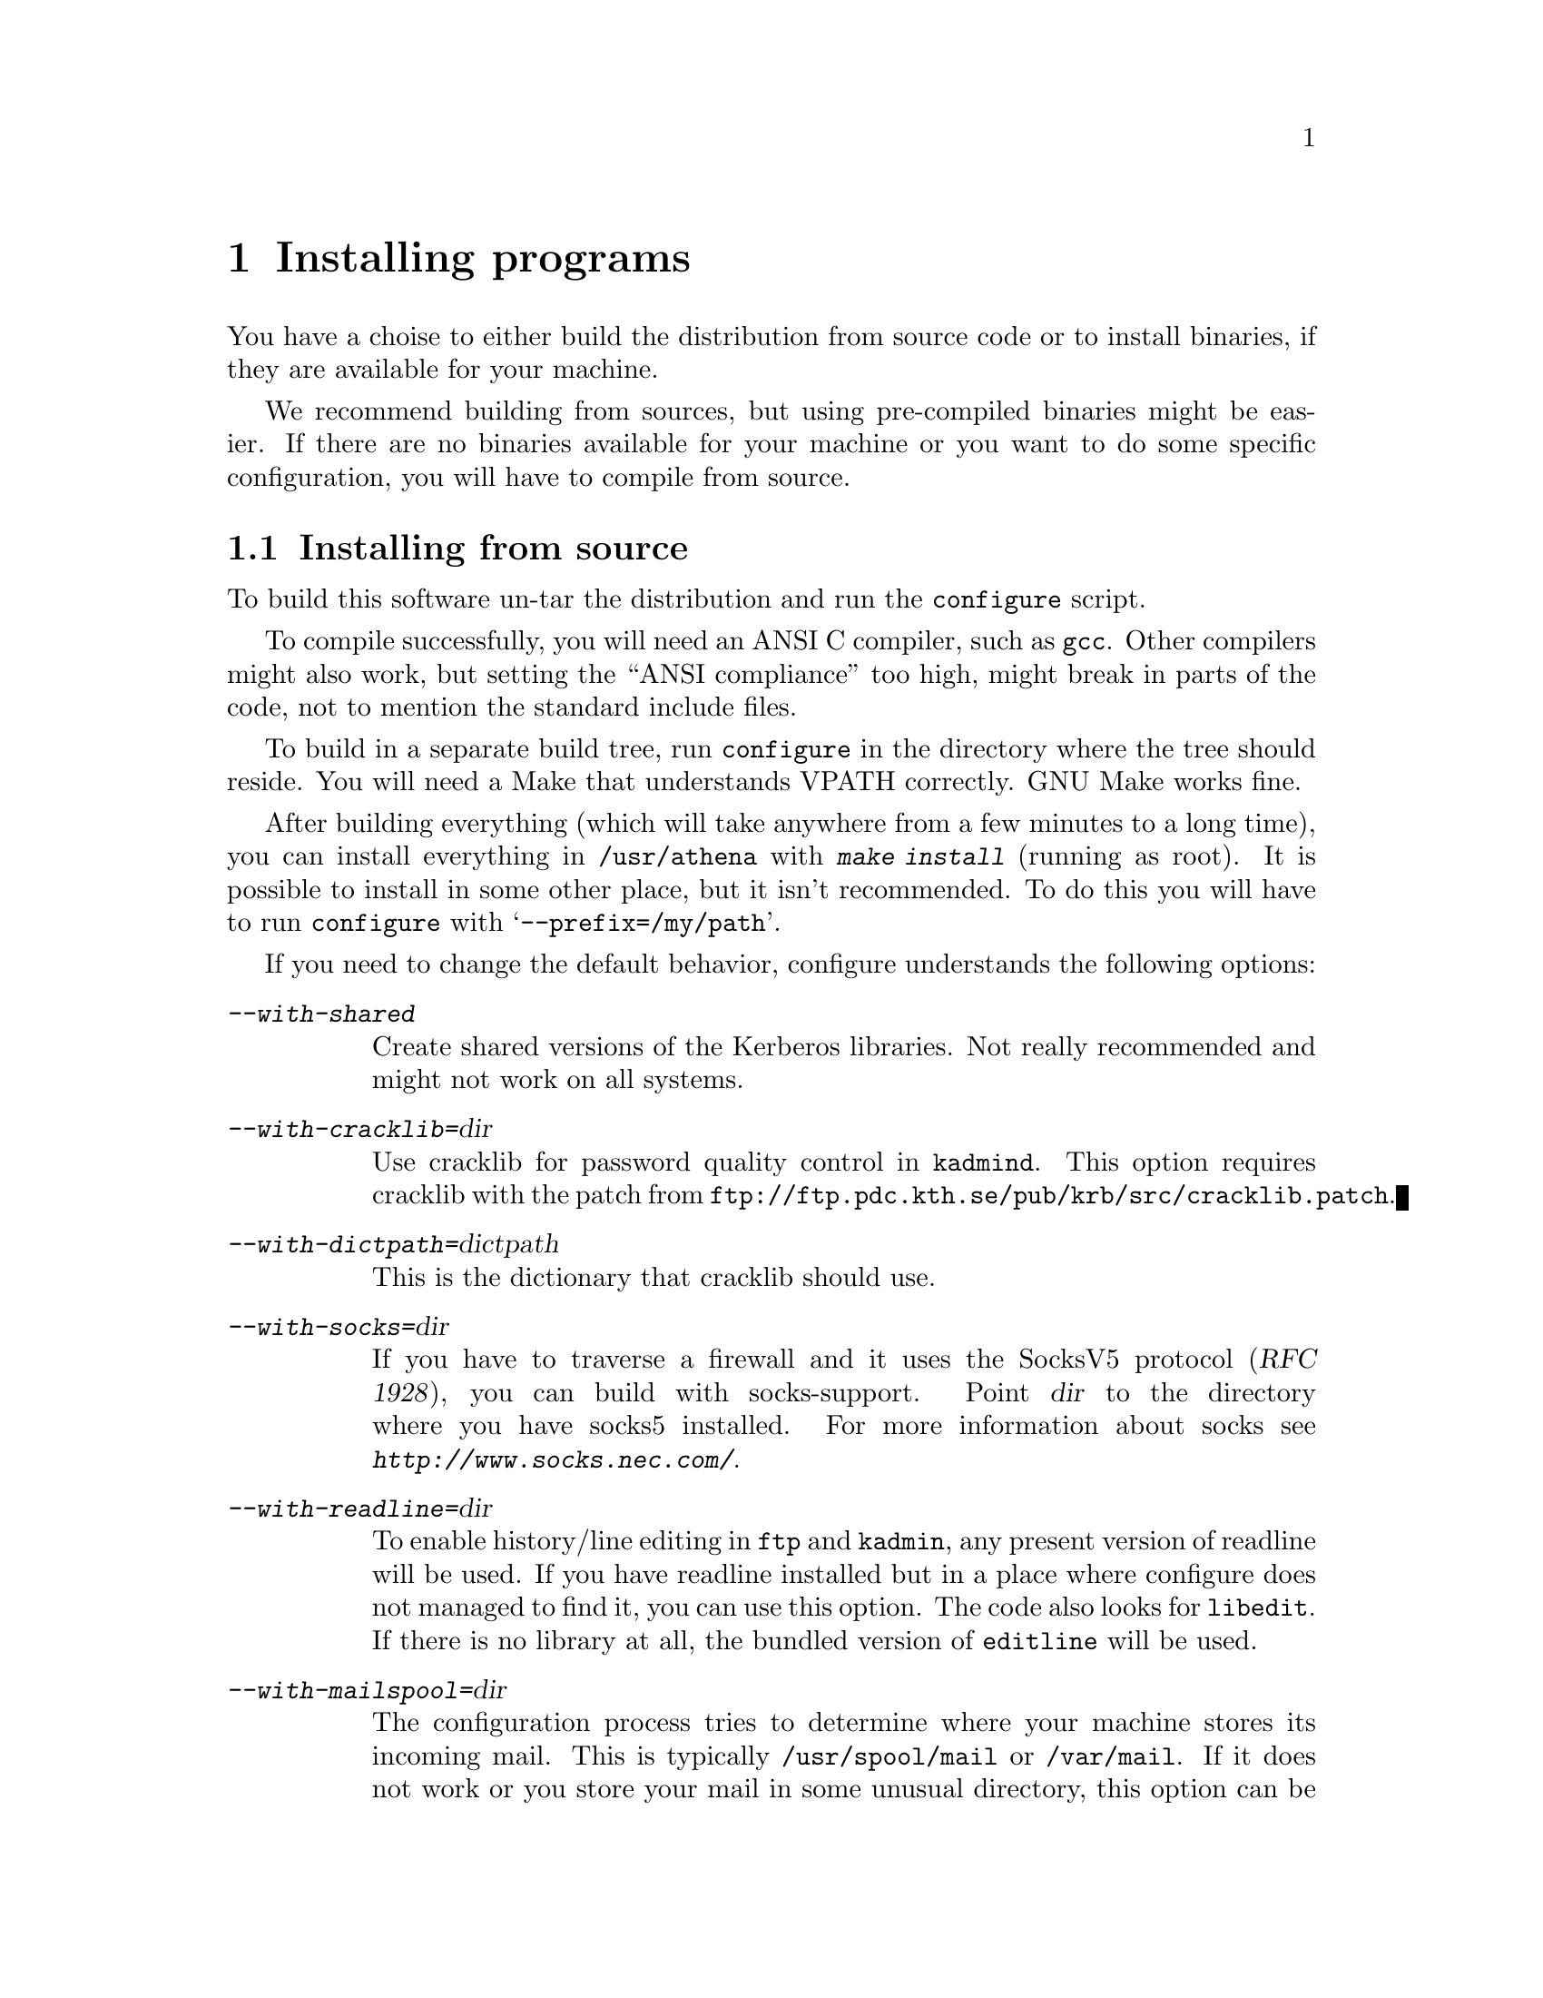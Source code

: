 @node Installing programs, How to set up a realm, What is Kerberos?, Top
@chapter Installing programs

You have a choise to either build the distribution from source code or
to install binaries, if they are available for your machine.

@c XXX

We recommend building from sources, but using pre-compiled binaries
might be easier.  If there are no binaries available for your machine or
you want to do some specific configuration, you will have to compile
from source.

@menu
* Installing from source::      
* Installing a binary distribution::  
* Finishing the installation::  
* Authentication modules::      
@end menu

@node Installing from source, Installing a binary distribution, Installing programs, Installing programs
@comment  node-name,  next,  previous,  up
@section Installing from source

To build this software un-tar the distribution and run the
@code{configure} script.

To compile successfully, you will need an ANSI C compiler, such as
@code{gcc}. Other compilers might also work, but setting the ``ANSI
compliance'' too high, might break in parts of the code, not to mention
the standard include files.

To build in a separate build tree, run @code{configure} in the directory
where the tree should reside.  You will need a Make that understands
VPATH correctly.  GNU Make works fine.

After building everything (which will take anywhere from a few minutes
to a long time), you can install everything in @file{/usr/athena} with
@kbd{make install} (running as root). It is possible to install in some
other place, but it isn't recommended. To do this you will have to run
@code{configure} with @samp{--prefix=/my/path}.

If you need to change the default behavior, configure understands the
following options:

@table @asis
@item @kbd{--with-shared}
Create shared versions of the Kerberos libraries. Not really
recommended and might not work on all systems.

@item @kbd{--with-cracklib=}@var{dir}
Use cracklib for password quality control in 
@pindex kadmind
@code{kadmind}. This option requires 
@cindex cracklib
cracklib with the patch from
@code{ftp://ftp.pdc.kth.se/pub/krb/src/cracklib.patch}.

@item @kbd{--with-dictpath=}@var{dictpath}
This is the dictionary that cracklib should use.

@item @kbd{--with-socks=}@var{dir}
@cindex firewall
@cindex socks
If you have to traverse a firewall and it uses the SocksV5 protocol
(@cite{RFC 1928}), you can build with socks-support.  Point @var{dir} to
the directory where you have socks5 installed.  For more information
about socks see @kbd{http://www.socks.nec.com/}.

@item @kbd{--with-readline=}@var{dir}
@cindex readline
To enable history/line editing in @code{ftp} and @code{kadmin}, any
present version of readline will be used.  If you have readline
installed but in a place where configure does not managed to find it,
you can use this option.  The code also looks for @code{libedit}.  If
there is no library at all, the bundled version of @code{editline} will
be used.

@item @kbd{--with-mailspool=}@var{dir}
The configuration process tries to determine where your machine stores
its incoming mail.  This is typically @file{/usr/spool/mail} or
@file{/var/mail}.  If it does not work or you store your mail in some
unusual directory, this option can be used to specify where the mail
spool directory is located.  This directory is only accessed by
@pindex popper
@code{popper}, and the mail check in
@pindex login
@code{login}.

@c @item @kbd{--enable-random-mkey}
@c Do not use this option unless you think you know what you are doing.

@item @kbd{--with-mkey=}@var{file}
Put the master key here, the default is @file{/.k}.

@item @kbd{--without-berkeley-db}
If you have
@cindex Berkeley DB
Berkeley DB installed, it is preferred over
@c XXX
dbm. If you already are running Kerberos this option might be useful,
since there currently isn't an easy way to convert a dbm database to a
db one (you have to dump the old database and then load it with the new
binaries).
@end table

@node Installing a binary distribution, Finishing the installation, Installing from source, Installing programs
@comment  node-name,  next,  previous,  up
@section Installing a binary distribution

The binary distribution is supposed to be installed in
@file{/usr/athena}, installing in some other place may work but is not
recommended.  A symlink from @file{/usr/athena} to the install directory
should be fine.

@node Finishing the installation, Authentication modules, Installing a binary distribution, Installing programs
@section Finishing the installation

@pindex su
The only program that needs to be installed setuid to root is @code{su}.

If 
@pindex rlogin
@pindex rsh
@code{rlogin} and @code{rsh} are setuid to root they will fall back to
non-kerberised protocols if the kerberised ones fail for some
reason. The old protocols use reserved ports as security, and therefore
the programs have to be setuid to root. If you don't need this
functionality consider turning off the setuid bit.

@pindex login
@code{login} does not have to be setuid, as it is always run by root
(users should use @code{su} rather than @code{login}).  It will print a
helpful message when not setuid to root and run by a user.

The programs intended to be run by users are located in
@file{/usr/athena/bin}.  Inform your users to include
@file{/usr/athena/bin} in their paths, or copy or symlink the binaries
to some good place.  The programs that you will want to use are:
@code{kauth}/@code{kinit},
@pindex kauth
@pindex kinit
@code{klist}, @code{kdestroy}, @code{kpasswd}, @code{ftp},
@pindex klist
@pindex kdestroy
@pindex kpasswd
@pindex ftp
@code{telnet}, @code{rcp}, @code{rsh}, @code{rlogin}, @code{su},
@pindex telnet
@pindex rcp
@pindex rsh
@pindex rlogin
@pindex su
@pindex xnlock
@pindex afslog
@pindex pagsh
@pindex rxtelnet
@pindex tenletxr
@pindex rxterm
@code{rxtelnet}, @code{tenletxr}, @code{rxterm}, and
@code{xnlock}. If you are using AFS, @code{afslog} and @code{pagsh}
might also be useful.  Administrators will want to use @code{kadmin} and
@code{ksrvutil}, which are located in @file{/usr/athena/sbin}.
@pindex kadmin
@pindex ksrvutil

@code{telnetd} and @code{rlogind} assume that @code{login} is located in
@file{/usr/athena/bin} (or whatever path you used as
@samp{--prefix}). If for some reason you want to move @code{login}, you
will have to specify the new location with the @samp{-L} switch when
configuring
@pindex telnetd
telnetd
and
@pindex rlogind
rlogind
in @file{inetd.conf}.

It should be possible to replace the system's default @code{login} with
the kerberised @code{login}.  However some systems assume that login
performs some serious amount of magic that our login might not do (although
we've tried to do our best). So before replacing it on every machine,
try and see what happens.  Another thing to try is to use one of the
authentication modules (@xref{Authentication modules}) supplied.

The @code{login} program that we use was in an earlier life the standard
login program from NetBSD. In order to use it with a lot of weird
systems, it has been ``enhanced'' with features from many other logins
(Solaris, SunOS, IRIX, AIX, and others).  Some of these features are
actually useful and you might want to use them even on other systems.

@table @file
@item /etc/fbtab
@pindex fbtab
@itemx /etc/logindevperm
@pindex logindevperm
Allows you to chown some devices when a user logs in on a certain
terminal.  Commonly used to change the ownership of @file{/dev/mouse},
@file{/dev/kbd}, and other devices when someone logs in on
@file{/dev/console}.

@file{/etc/fbtab} is the SunOS file name and it is tried first.  If
there is no such file then the Solaris file name
@file{/etc/logindevperm} is tried.
@item /etc/environment
@pindex environment
This file specifies what environment variables should be set when a user
logs in. (AIX-style)
@item /etc/default/login
@pindex default/login
Almost the same as @file{/etc/environment}, but the System V style.
@item /etc/login.access
@pindex login.access
Can be used to control who is allowed to login from where and on what
ttys. (From Wietse Venema)
@end table

@menu
* Authentication modules::      
@end menu

@node  Authentication modules,  , Finishing the installation, Installing programs
@comment  node-name,  next,  previous,  up
@section Authentication modules
The problem of having different authentication mechanisms has been
recognised by several vendors, and several solutions has appeared. In
most cases these solutions involve some kind of shared modules that are
loaded at run-time.  Modules for some of these systems can be found in
@file{lib/auth}.  Presently there are modules for Digital's SIA, Linux'
PAM (might also work on Solaris, when PAM gets supported), and IRIX'
@code{login} and @code{xdm} (in @file{lib/auth/afskauthlib}).

@menu
* Digital SIA::                 
* IRIX::                        
* PAM::                         
@end menu

@node Digital SIA, IRIX, Authentication modules, Authentication modules
@subsection Digital SIA

To install the SIA module you will have to do the following:

@itemize @bullet

@item
Make sure @file{libsia_krb4.so} is available in
@file{/usr/athena/lib}. If @file{/usr/athena} is not on local disk, you
might want to put it in @file{/usr/shlib} or someplace else. If you do,
you'll have to edit @file{krb4_matrix.conf} to reflect the new location
(you will also have to do this if you installed in some other directory
than @file{/usr/athena}).
@item
Copy (your possibly edited) @file{krb4_matrix.conf} to @file{/etc/sia}.
@item
Apply @file{security.patch} to @file{/sbin/init.d/security}.
@item
Turn on KRB4 security by issuing @kbd{rcmgr set SECURITY KRB4} and
@kbd{rcmgr set KRB4_MATRIX_CONF krb4_matrix.conf}.
@item
Digital thinks you should reboot your machine, but that really shouldn't
be necessary.  It's usually sufficient just to run
@kbd{/sbin/init.d/security start}.
@end itemize

Users with local passwords (like @samp{root}) should be able to login
safely.

When using Digital's xdm the @samp{KRBTKFILE} environment variable isn't
passed along as it should (since xdm zaps the environment). Instead you
have to set @samp{KRBTKFILE} to the correct value in
@file{/usr/lib/X11/xdm/Xsession}. Add a line similar to
@example
KRBTKFILE=/tmp/tkt`id -u`_`ps -o ppid= -p $$`; export KRBTKFILE
@end example

There is currently no support for changing passwords. Use @file{kpasswd}
instead.

@subsubheading Notes to users with Enhanced security

Digital's @samp{ENHANCED} (C2) security, and Kerberos solves two
different problems. C2 deals with local security, adds better control of
who can do what, auditing, and similar things. Kerberos deals with
network security.

To make C2 security work with Kerberos you will have to do the
following.

@itemize @bullet
@item
Replace all occurencies of @file{krb4_matrix.conf} with
@file{krb4+c2_matrix.conf} in the directions above.
@item
You must enable ``vouching'' in the @samp{default} database.  This will
make the OSFC2 module trust other SIA modules, so you can login without
giving your C2 password. To do this use @samp{edauth} to edit the
default entry @kbd{/usr/tcb/bin/edauth -dd default}, and add a
@samp{d_accept_alternate_vouching} capability, if not already present.
@item
For each user that does @emph{not} have a local C2 password, you should
set the password expiration field to zero. You can do this for each
user, or in the @samp{default} table. To to this use @samp{edauth} to
set (or change) the @samp{u_exp} capability to @samp{u_exp#0}.
@item
You should make sure that you use Digital's login rather than the one
distributed by us. The easiest way to do this is to replace
@file{/usr/athena/bin/login} with @file{/bin/login}.
@end itemize

At present @samp{su} does not accept the vouching flag, so it will not
work as expected. 

Also, kerberised ftp will not work with C2 passwords. You can solve this
by using both Digital's ftpd and our on different ports.

@strong{Remember}, if you do these changes you will get a system that
most certainly does @emph{not} fulfill the requirements of a C2
system. If C2 is what you want, for instance if someone else is forcing
you to use it, you're out of luck.  If you use enhanced security because
you want a system that is more secure than it would otherwise be, you
probably got an even more secure system. Passwords will not be sent in
the clear, for instance.

@node IRIX, PAM, Digital SIA, Authentication modules
@subsection IRIX

The IRIX support is a module that is compatible with Transarc's
@file{afskauthlib.so}.  It should work with all programs that use this
library, this should include @file{login} and @file{xdm}.

The interface is not very documented but it seems that you have to copy
@file{libkafs.so}, @file{libkrb.so}, and @file{libdes.so} to
@file{/usr/lib}, or build your @file{afskauthlib.so} statically.

The @file{afskauthlib.so} itself is able to reside in
@file{/usr/vice/etc}, @file{/usr/afsws/lib}, or the current directory
(wherever that is).

Appart from this it should ``just work'', there are no configuration
files.

@node PAM,  , IRIX, Authentication modules
@subsection PAM

The PAM module was written more out of curiosity that anything else. It
has not been updated for quite a while, since none of us are using
Linux, and Solaris does not support PAM yet.  We've had positive reports
from at least one person using the module, though.

To use this module you should:

@itemize @bullet
@item
Make sure @file{pam_krb4.so} is available in @file{/usr/athena/lib}. You
might actually want it on local disk, so @file{/lib/security} might be a
better place if @file{/usr/athena} is not local.
@item
Look at @file{pam.conf.add} for examples of what to add to
@file{/etc/pam.conf}.
@end itemize

There is currently no support for changing kerberos passwords. Use
kpasswd instead.

See also Derrick J Brashear's @code{<shadow@@dementia.org>} Kerberos PAM
module at @kbd{ftp://ftp.dementia.org/pub/pam}. It has a lot more
features, and it is also more in line with other PAM modules.

